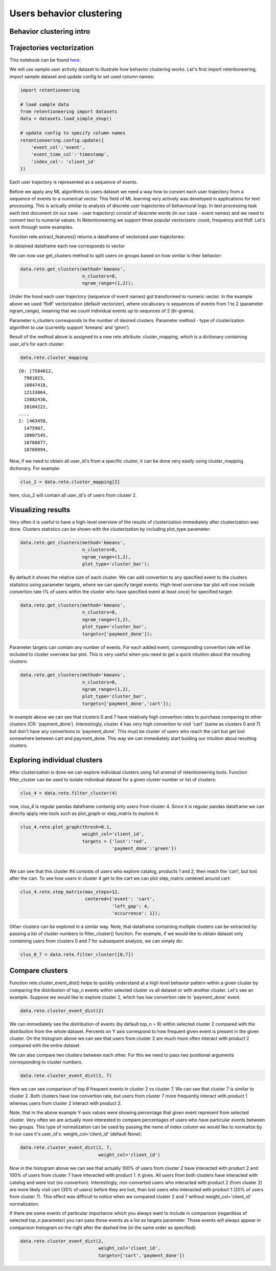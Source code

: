 Users behavior clustering
~~~~~~~~~~~~~~~~~~~~~~~~~

Behavior clustering intro
=========================


Trajectories vectorization
==========================

This notebook can be found
`here <https://github.com/retentioneering/retentioneering-tools/blob/fix_normalization_funcs/examples/clusters_tutorial.ipynb>`__.

We will use sample user activity dataset to illustrate how behavior clustering works. Let's first
import retentioneering, import sample dataset and update config to set used column names:

.. code:: ipython3

    import retentioneering

    # load sample data
    from retentioneering import datasets
    data = datasets.load_simple_shop()

    # update config to specify column names
    retentioneering.config.update({
        'event_col':'event',
        'event_time_col':'timestamp',
        'index_col': 'client_id'
    })

Each user trajectory is represented as a sequence of events.

Before we apply any ML algorithms to users dataset we need a way how to
convert each user trajectory from a sequence of events to a numerical vector.
This field of ML learning very actively was developed in applications for
text processing. This is actually similar to analysis of discrete user
trajectories of behavioural logs. In text processing task each text
document (in our case - user trajectory) consist of descrete words
(in our case - event names) and we need to convert text to numerial values.
In Retentioneering we support three popular vectorizers: count, frequency
and tfidf. Let's work through some examples.

Function rete.extract_features() returns a dataframe of vectorized user trajectories:

.. code:: ipython3
    vec = data.rete.extract_features(feature_type='count',
                                     ngram_range=(1, 1))

In obtained dataframe each row corresponds to vector


We can now use get_clusters method to split users on groups based on how similar is their behavior:

.. code:: ipython3

    data.rete.get_clusters(method='kmeans',
                           n_clusters=8,
                           ngram_range=(1,2));

Under the hood each user trajectory (sequence of event names) got transformed to numeric vector.
In the example above we used 'ftidf' vectorization (default vectorizer), where
vocaburary is sequences of events from 1 to 2 (parameter ngram_range), meaning that we count
individual events up to sequnces of 2 (bi-grams).

Parameter n_clusters corresponds to the number of desired clusters. Parameter method -
type of clusterization algorithm to use (currently support 'kmeans' and 'gmm').

Result of the method above is assigned to a new rete attribute: cluster_mapping, which is a
dictionary containing user_id's for each cluster:

.. code:: ipython3

    data.rete.cluster_mapping

.. parsed-literal::

    {0: [7584012,
      7901023,
      10847418,
      12133064,
      15882438,
      20104222,
    ...,
    1: [463458,
      1475907,
      10007545,
      10768877,
      10769994,

Now, if we need to obtain all user_id's from a specific cluster, it can be done very easily using
cluster_mapping dictionary. For example:

.. code:: ipython3

    clus_2 = data.rete.cluster_mapping[2]

here, clus_2 will contain all user_id's of users from cluster 2.

Visualizing results
===================

Very often it is useful to have a high-level overview of the results of clusterization
immediately after clusterization was done. Clusters statistics can be shown with the
clusterization by including plot_type parameter:

.. code:: ipython3

    data.rete.get_clusters(method='kmeans',
                           n_clusters=8,
                           ngram_range=(1,2),
                           plot_type='cluster_bar');

.. image:: _static/clustering/clustering_0.svg

By default it shows the relative size of each cluster. We can add convertion to any specified event
to the clusters statistics using parameter targets, where we can specify target events.
High-level overview bar plot will now include convertion rate (% of users within the cluster
who have specified event at least once) for specified target:

.. code:: ipython3

    data.rete.get_clusters(method='kmeans',
                           n_clusters=8,
                           ngram_range=(1,2),
                           plot_type='cluster_bar',
                           targets=['payment_done']);

.. image:: _static/clustering/clustering_1.svg

Parameter targets can contain any number of events. For each added event, corresponding
convertion rate will be included to cluster overview bar plot. This is very useful when
you need to get a quick intuition about the resulting clusters:

.. code:: ipython3

    data.rete.get_clusters(method='kmeans',
                           n_clusters=8,
                           ngram_range=(1,2),
                           plot_type='cluster_bar',
                           targets=['payment_done','cart']);

.. image:: _static/clustering/clustering_2.svg

In example above we can see that clusters 0 and 7 have relatively high convertion rates to purchase
comparing to other clusters (CR: 'payment_done'). Interestingly, cluster 4 has very high convertion
to visit 'cart' (same as clusters 0 and 7) but don't have any convertions to 'payment_done'. This
must be cluster of users who reach the cart but get lost somewhere between cart and payment_done.
This way we can immediately start buiding our intuition about resulting clusters.

Exploring individual clusters
=============================

After clusterization is done we can explore individual clusters using full arsenal of
retentioneering tools. Function filter_cluster can be used to isolate individual dataset
for a given cluster number or list of clusters:

.. code:: ipython3

    clus_4 = data.rete.filter_cluster(4)

now, clus_4 is regular pandas dataframe containig only users from cluster 4. Since it is
regular pandas dataframe we can directly apply rete tools such as plot_graph or step_matrix to
explore it:

.. code:: ipython3

    clus_4.rete.plot_graph(thresh=0.1,
                           weight_col='client_id',
                           targets = {'lost':'red',
                                      'payment_done':'green'})

.. raw:: html


            <iframe
                width="700"
                height="600"
                src="_static/clustering/index_0.html"
                frameborder="0"
                allowfullscreen
            ></iframe>

|

We can see that this cluster #4 consists of users who explore catalog, products 1 and 2, then
reach the 'cart', but lost after the cart. To see how users in cluster 4 get to the cart we can
plot step_matrix centered around cart:

.. code:: ipython3

    clus_4.rete.step_matrix(max_steps=12,
                            centered={'event': 'cart',
                                      'left_gap': 4,
                                      'occurrence': 1});

.. image:: _static/clustering/clustering_3.svg

Other clusters can be explored in a similar way. Note, that dataframe containing multiple
clusters can be extracted by passing a list of cluster numbers to filter_cluster() function.
For example, if we would like to obtain dataset only containing users from clusters 0 and 7
for subsequent analysis, we can simply do:

.. code:: ipython3

    clus_0_7 = data.rete.filter_cluster([0,7])

Compare clusters
================

Function rete.cluster_event_dist() helps to quickly understand at a high
level behavior pattern within a given cluster by comparing the distribution of top_n
events within selected cluster vs all dataset or with another cluster. Let's see
an example. Suppose we would like to explore cluster 2, which has low convertion rate
to 'payment_done' event.

.. code:: ipython3

    data.rete.cluster_event_dist(2)

.. image:: _static/clustering/cluster_event_dist_0.svg

We can immediately see the distribution of events (by default top_n = 8)
within selected cluster 2 compared with the distribution from the whole dataset. Percents
on Y axis correspond to how frequent given event is present in the given cluster.
On the histogram above we can see that users from cluster 2 are much more often interact with
product 2 compared with the entire dataset.

We can also compare two clusters between each other. For this we need to pass two positional
arguments corresponding to cluster numbers.

.. code:: ipython3

    data.rete.cluster_event_dist(2, 7)

.. image:: _static/clustering/cluster_event_dist_1.svg

Here we can see comparison of top 8 frequent events in cluster 2 vs cluster 7. We can see
that cluster 7 is similar to cluster 2. Both clusters have low convertion rate, but users from
cluster 7 more frequently interact with product 1 whereas users from cluster 2 interact with
product 2.

Note, that in the above example Y-axis values were showing percentage that given event
represent from selected cluster. Very often we are actually more interested to compare
percentages of users who have particular events between two groups. This type of normalization
can be used by passing the name of index column we would like to normalize by. In our case it's
user_id's: weight_col='client_id' (default None):

.. code:: ipython3

    data.rete.cluster_event_dist(2, 7,
                                 weight_col='client_id')

.. image:: _static/clustering/cluster_event_dist_2.svg

Now in the histogram above we can see that actually 100% of users from cluster 2 have
interacted with product 2 and 100% of users from cluster 7 have interacted with product 1.
It gives. All users from both clusters have interacted with catalog and were lost (no convertion).
Interestingly, non-converted users who interacted with product 2 (from cluster 2) are
more likely visit cart (35% of users) before they are lost, than lost users who interacted
with product 1 (20% of users from cluster 7). This effect was difficult to notice when we
compared cluster 2 and 7 without weight_col='client_id' normalization.

If there are some events of particular importance which you always want to
include in comparison (regardless of selected top_n parameter) you can pass those
events as a list as targets parameter. Those events will always appear in comparison
histogram on the right after the dashed line (in the same order as specified):

.. code:: ipython3

    data.rete.cluster_event_dist(2,
                                 weight_col='client_id',
                                 targets=['cart','payment_done'])

.. image:: _static/clustering/cluster_event_dist_3.svg
